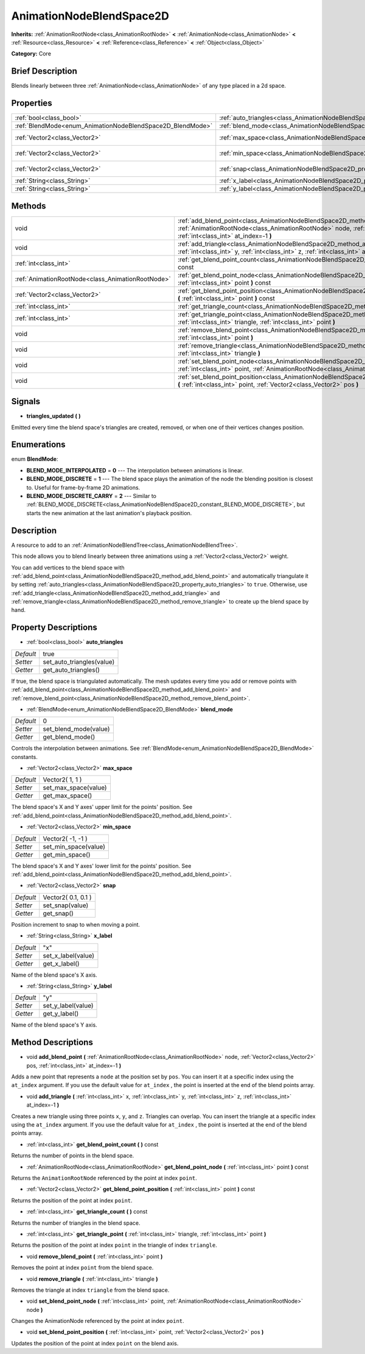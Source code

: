 .. Generated automatically by doc/tools/makerst.py in Godot's source tree.
.. DO NOT EDIT THIS FILE, but the AnimationNodeBlendSpace2D.xml source instead.
.. The source is found in doc/classes or modules/<name>/doc_classes.

.. _class_AnimationNodeBlendSpace2D:

AnimationNodeBlendSpace2D
=========================

**Inherits:** :ref:`AnimationRootNode<class_AnimationRootNode>` **<** :ref:`AnimationNode<class_AnimationNode>` **<** :ref:`Resource<class_Resource>` **<** :ref:`Reference<class_Reference>` **<** :ref:`Object<class_Object>`

**Category:** Core

Brief Description
-----------------

Blends linearly between three :ref:`AnimationNode<class_AnimationNode>` of any type placed in a 2d space.

Properties
----------

+------------------------------------------------------------+--------------------------------------------------------------------------------+---------------------+
| :ref:`bool<class_bool>`                                    | :ref:`auto_triangles<class_AnimationNodeBlendSpace2D_property_auto_triangles>` | true                |
+------------------------------------------------------------+--------------------------------------------------------------------------------+---------------------+
| :ref:`BlendMode<enum_AnimationNodeBlendSpace2D_BlendMode>` | :ref:`blend_mode<class_AnimationNodeBlendSpace2D_property_blend_mode>`         | 0                   |
+------------------------------------------------------------+--------------------------------------------------------------------------------+---------------------+
| :ref:`Vector2<class_Vector2>`                              | :ref:`max_space<class_AnimationNodeBlendSpace2D_property_max_space>`           | Vector2( 1, 1 )     |
+------------------------------------------------------------+--------------------------------------------------------------------------------+---------------------+
| :ref:`Vector2<class_Vector2>`                              | :ref:`min_space<class_AnimationNodeBlendSpace2D_property_min_space>`           | Vector2( -1, -1 )   |
+------------------------------------------------------------+--------------------------------------------------------------------------------+---------------------+
| :ref:`Vector2<class_Vector2>`                              | :ref:`snap<class_AnimationNodeBlendSpace2D_property_snap>`                     | Vector2( 0.1, 0.1 ) |
+------------------------------------------------------------+--------------------------------------------------------------------------------+---------------------+
| :ref:`String<class_String>`                                | :ref:`x_label<class_AnimationNodeBlendSpace2D_property_x_label>`               | "x"                 |
+------------------------------------------------------------+--------------------------------------------------------------------------------+---------------------+
| :ref:`String<class_String>`                                | :ref:`y_label<class_AnimationNodeBlendSpace2D_property_y_label>`               | "y"                 |
+------------------------------------------------------------+--------------------------------------------------------------------------------+---------------------+

Methods
-------

+---------------------------------------------------+-------------------------------------------------------------------------------------------------------------------------------------------------------------------------------------------------------------------------+
| void                                              | :ref:`add_blend_point<class_AnimationNodeBlendSpace2D_method_add_blend_point>` **(** :ref:`AnimationRootNode<class_AnimationRootNode>` node, :ref:`Vector2<class_Vector2>` pos, :ref:`int<class_int>` at_index=-1 **)** |
+---------------------------------------------------+-------------------------------------------------------------------------------------------------------------------------------------------------------------------------------------------------------------------------+
| void                                              | :ref:`add_triangle<class_AnimationNodeBlendSpace2D_method_add_triangle>` **(** :ref:`int<class_int>` x, :ref:`int<class_int>` y, :ref:`int<class_int>` z, :ref:`int<class_int>` at_index=-1 **)**                       |
+---------------------------------------------------+-------------------------------------------------------------------------------------------------------------------------------------------------------------------------------------------------------------------------+
| :ref:`int<class_int>`                             | :ref:`get_blend_point_count<class_AnimationNodeBlendSpace2D_method_get_blend_point_count>` **(** **)** const                                                                                                            |
+---------------------------------------------------+-------------------------------------------------------------------------------------------------------------------------------------------------------------------------------------------------------------------------+
| :ref:`AnimationRootNode<class_AnimationRootNode>` | :ref:`get_blend_point_node<class_AnimationNodeBlendSpace2D_method_get_blend_point_node>` **(** :ref:`int<class_int>` point **)** const                                                                                  |
+---------------------------------------------------+-------------------------------------------------------------------------------------------------------------------------------------------------------------------------------------------------------------------------+
| :ref:`Vector2<class_Vector2>`                     | :ref:`get_blend_point_position<class_AnimationNodeBlendSpace2D_method_get_blend_point_position>` **(** :ref:`int<class_int>` point **)** const                                                                          |
+---------------------------------------------------+-------------------------------------------------------------------------------------------------------------------------------------------------------------------------------------------------------------------------+
| :ref:`int<class_int>`                             | :ref:`get_triangle_count<class_AnimationNodeBlendSpace2D_method_get_triangle_count>` **(** **)** const                                                                                                                  |
+---------------------------------------------------+-------------------------------------------------------------------------------------------------------------------------------------------------------------------------------------------------------------------------+
| :ref:`int<class_int>`                             | :ref:`get_triangle_point<class_AnimationNodeBlendSpace2D_method_get_triangle_point>` **(** :ref:`int<class_int>` triangle, :ref:`int<class_int>` point **)**                                                            |
+---------------------------------------------------+-------------------------------------------------------------------------------------------------------------------------------------------------------------------------------------------------------------------------+
| void                                              | :ref:`remove_blend_point<class_AnimationNodeBlendSpace2D_method_remove_blend_point>` **(** :ref:`int<class_int>` point **)**                                                                                            |
+---------------------------------------------------+-------------------------------------------------------------------------------------------------------------------------------------------------------------------------------------------------------------------------+
| void                                              | :ref:`remove_triangle<class_AnimationNodeBlendSpace2D_method_remove_triangle>` **(** :ref:`int<class_int>` triangle **)**                                                                                               |
+---------------------------------------------------+-------------------------------------------------------------------------------------------------------------------------------------------------------------------------------------------------------------------------+
| void                                              | :ref:`set_blend_point_node<class_AnimationNodeBlendSpace2D_method_set_blend_point_node>` **(** :ref:`int<class_int>` point, :ref:`AnimationRootNode<class_AnimationRootNode>` node **)**                                |
+---------------------------------------------------+-------------------------------------------------------------------------------------------------------------------------------------------------------------------------------------------------------------------------+
| void                                              | :ref:`set_blend_point_position<class_AnimationNodeBlendSpace2D_method_set_blend_point_position>` **(** :ref:`int<class_int>` point, :ref:`Vector2<class_Vector2>` pos **)**                                             |
+---------------------------------------------------+-------------------------------------------------------------------------------------------------------------------------------------------------------------------------------------------------------------------------+

Signals
-------

.. _class_AnimationNodeBlendSpace2D_signal_triangles_updated:

- **triangles_updated** **(** **)**

Emitted every time the blend space's triangles are created, removed, or when one of their vertices changes position.

Enumerations
------------

.. _enum_AnimationNodeBlendSpace2D_BlendMode:

.. _class_AnimationNodeBlendSpace2D_constant_BLEND_MODE_INTERPOLATED:

.. _class_AnimationNodeBlendSpace2D_constant_BLEND_MODE_DISCRETE:

.. _class_AnimationNodeBlendSpace2D_constant_BLEND_MODE_DISCRETE_CARRY:

enum **BlendMode**:

- **BLEND_MODE_INTERPOLATED** = **0** --- The interpolation between animations is linear.

- **BLEND_MODE_DISCRETE** = **1** --- The blend space plays the animation of the node the blending position is closest to. Useful for frame-by-frame 2D animations.

- **BLEND_MODE_DISCRETE_CARRY** = **2** --- Similar to :ref:`BLEND_MODE_DISCRETE<class_AnimationNodeBlendSpace2D_constant_BLEND_MODE_DISCRETE>`, but starts the new animation at the last animation's playback position.

Description
-----------

A resource to add to an :ref:`AnimationNodeBlendTree<class_AnimationNodeBlendTree>`.

This node allows you to blend linearly between three animations using a :ref:`Vector2<class_Vector2>` weight.

You can add vertices to the blend space with :ref:`add_blend_point<class_AnimationNodeBlendSpace2D_method_add_blend_point>` and automatically triangulate it by setting :ref:`auto_triangles<class_AnimationNodeBlendSpace2D_property_auto_triangles>` to ``true``. Otherwise, use :ref:`add_triangle<class_AnimationNodeBlendSpace2D_method_add_triangle>` and :ref:`remove_triangle<class_AnimationNodeBlendSpace2D_method_remove_triangle>` to create up the blend space by hand.

Property Descriptions
---------------------

.. _class_AnimationNodeBlendSpace2D_property_auto_triangles:

- :ref:`bool<class_bool>` **auto_triangles**

+-----------+---------------------------+
| *Default* | true                      |
+-----------+---------------------------+
| *Setter*  | set_auto_triangles(value) |
+-----------+---------------------------+
| *Getter*  | get_auto_triangles()      |
+-----------+---------------------------+

If true, the blend space is triangulated automatically. The mesh updates every time you add or remove points with :ref:`add_blend_point<class_AnimationNodeBlendSpace2D_method_add_blend_point>` and :ref:`remove_blend_point<class_AnimationNodeBlendSpace2D_method_remove_blend_point>`.

.. _class_AnimationNodeBlendSpace2D_property_blend_mode:

- :ref:`BlendMode<enum_AnimationNodeBlendSpace2D_BlendMode>` **blend_mode**

+-----------+-----------------------+
| *Default* | 0                     |
+-----------+-----------------------+
| *Setter*  | set_blend_mode(value) |
+-----------+-----------------------+
| *Getter*  | get_blend_mode()      |
+-----------+-----------------------+

Controls the interpolation between animations. See :ref:`BlendMode<enum_AnimationNodeBlendSpace2D_BlendMode>` constants.

.. _class_AnimationNodeBlendSpace2D_property_max_space:

- :ref:`Vector2<class_Vector2>` **max_space**

+-----------+----------------------+
| *Default* | Vector2( 1, 1 )      |
+-----------+----------------------+
| *Setter*  | set_max_space(value) |
+-----------+----------------------+
| *Getter*  | get_max_space()      |
+-----------+----------------------+

The blend space's X and Y axes' upper limit for the points' position. See :ref:`add_blend_point<class_AnimationNodeBlendSpace2D_method_add_blend_point>`.

.. _class_AnimationNodeBlendSpace2D_property_min_space:

- :ref:`Vector2<class_Vector2>` **min_space**

+-----------+----------------------+
| *Default* | Vector2( -1, -1 )    |
+-----------+----------------------+
| *Setter*  | set_min_space(value) |
+-----------+----------------------+
| *Getter*  | get_min_space()      |
+-----------+----------------------+

The blend space's X and Y axes' lower limit for the points' position. See :ref:`add_blend_point<class_AnimationNodeBlendSpace2D_method_add_blend_point>`.

.. _class_AnimationNodeBlendSpace2D_property_snap:

- :ref:`Vector2<class_Vector2>` **snap**

+-----------+---------------------+
| *Default* | Vector2( 0.1, 0.1 ) |
+-----------+---------------------+
| *Setter*  | set_snap(value)     |
+-----------+---------------------+
| *Getter*  | get_snap()          |
+-----------+---------------------+

Position increment to snap to when moving a point.

.. _class_AnimationNodeBlendSpace2D_property_x_label:

- :ref:`String<class_String>` **x_label**

+-----------+--------------------+
| *Default* | "x"                |
+-----------+--------------------+
| *Setter*  | set_x_label(value) |
+-----------+--------------------+
| *Getter*  | get_x_label()      |
+-----------+--------------------+

Name of the blend space's X axis.

.. _class_AnimationNodeBlendSpace2D_property_y_label:

- :ref:`String<class_String>` **y_label**

+-----------+--------------------+
| *Default* | "y"                |
+-----------+--------------------+
| *Setter*  | set_y_label(value) |
+-----------+--------------------+
| *Getter*  | get_y_label()      |
+-----------+--------------------+

Name of the blend space's Y axis.

Method Descriptions
-------------------

.. _class_AnimationNodeBlendSpace2D_method_add_blend_point:

- void **add_blend_point** **(** :ref:`AnimationRootNode<class_AnimationRootNode>` node, :ref:`Vector2<class_Vector2>` pos, :ref:`int<class_int>` at_index=-1 **)**

Adds a new point that represents a ``node`` at the position set by ``pos``. You can insert it at a specific index using the ``at_index`` argument. If you use the default value for ``at_index`` , the point is inserted at the end of the blend points array.

.. _class_AnimationNodeBlendSpace2D_method_add_triangle:

- void **add_triangle** **(** :ref:`int<class_int>` x, :ref:`int<class_int>` y, :ref:`int<class_int>` z, :ref:`int<class_int>` at_index=-1 **)**

Creates a new triangle using three points ``x``, ``y``, and ``z``. Triangles can overlap. You can insert the triangle at a specific index using the ``at_index`` argument. If you use the default value for ``at_index`` , the point is inserted at the end of the blend points array.

.. _class_AnimationNodeBlendSpace2D_method_get_blend_point_count:

- :ref:`int<class_int>` **get_blend_point_count** **(** **)** const

Returns the number of points in the blend space.

.. _class_AnimationNodeBlendSpace2D_method_get_blend_point_node:

- :ref:`AnimationRootNode<class_AnimationRootNode>` **get_blend_point_node** **(** :ref:`int<class_int>` point **)** const

Returns the ``AnimationRootNode`` referenced by the point at index ``point``.

.. _class_AnimationNodeBlendSpace2D_method_get_blend_point_position:

- :ref:`Vector2<class_Vector2>` **get_blend_point_position** **(** :ref:`int<class_int>` point **)** const

Returns the position of the point at index ``point``.

.. _class_AnimationNodeBlendSpace2D_method_get_triangle_count:

- :ref:`int<class_int>` **get_triangle_count** **(** **)** const

Returns the number of triangles in the blend space.

.. _class_AnimationNodeBlendSpace2D_method_get_triangle_point:

- :ref:`int<class_int>` **get_triangle_point** **(** :ref:`int<class_int>` triangle, :ref:`int<class_int>` point **)**

Returns the position of the point at index ``point`` in the triangle of index ``triangle``.

.. _class_AnimationNodeBlendSpace2D_method_remove_blend_point:

- void **remove_blend_point** **(** :ref:`int<class_int>` point **)**

Removes the point at index ``point`` from the blend space.

.. _class_AnimationNodeBlendSpace2D_method_remove_triangle:

- void **remove_triangle** **(** :ref:`int<class_int>` triangle **)**

Removes the triangle at index ``triangle`` from the blend space.

.. _class_AnimationNodeBlendSpace2D_method_set_blend_point_node:

- void **set_blend_point_node** **(** :ref:`int<class_int>` point, :ref:`AnimationRootNode<class_AnimationRootNode>` node **)**

Changes the AnimationNode referenced by the point at index ``point``.

.. _class_AnimationNodeBlendSpace2D_method_set_blend_point_position:

- void **set_blend_point_position** **(** :ref:`int<class_int>` point, :ref:`Vector2<class_Vector2>` pos **)**

Updates the position of the point at index ``point`` on the blend axis.

